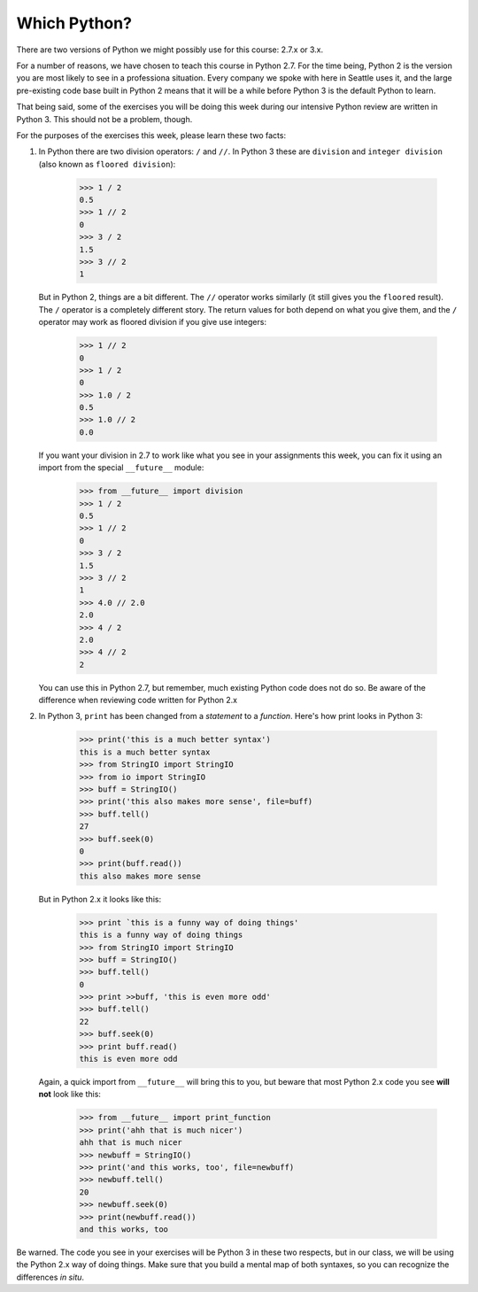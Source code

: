 *************
Which Python?
*************

There are two versions of Python we might possibly use for this course: 2.7.x
or 3.x.

For a number of reasons, we have chosen to teach this course in Python 2.7. For
the time being, Python 2 is the version you are most likely to see in a
professiona situation. Every company we spoke with here in Seattle uses it, and
the large pre-existing code base built in Python 2 means that it will be a
while before Python 3 is the default Python to learn.

That being said, some of the exercises you will be doing this week during our
intensive Python review are written in Python 3. This should not be a problem,
though.

For the purposes of the exercises this week, please learn these two facts:

1. In Python there are two division operators: ``/`` and ``//``. In Python 3
   these are ``division`` and ``integer division`` (also known as ``floored
   division``):

    .. code-block:: pycon

        >>> 1 / 2
        0.5
        >>> 1 // 2
        0
        >>> 3 / 2
        1.5
        >>> 3 // 2
        1

   But in Python 2, things are a bit different. The ``//`` operator works
   similarly (it still gives you the ``floored`` result). The ``/`` operator is
   a completely different story. The return values for both depend on what you
   give them, and the ``/`` operator may work as floored division if you give 
   use integers:

    .. code-block:: pycon
    
        >>> 1 // 2
        0
        >>> 1 / 2
        0
        >>> 1.0 / 2
        0.5
        >>> 1.0 // 2
        0.0

   If you want your division in 2.7 to work like what you see in your
   assignments this week, you can fix it using an import from the special
   ``__future__`` module:

    .. code-block:: pycon
    
        >>> from __future__ import division
        >>> 1 / 2
        0.5
        >>> 1 // 2
        0
        >>> 3 / 2
        1.5
        >>> 3 // 2
        1
        >>> 4.0 // 2.0
        2.0
        >>> 4 / 2
        2.0
        >>> 4 // 2
        2

   You can use this in Python 2.7, but remember, much existing Python code does
   not do so. Be aware of the difference when reviewing code written for Python
   2.x

2. In Python 3, ``print`` has been changed from a *statement* to a *function*.
   Here's how print looks in Python 3:

    .. code-block:: language
    
        >>> print('this is a much better syntax')
        this is a much better syntax
        >>> from StringIO import StringIO
        >>> from io import StringIO
        >>> buff = StringIO()
        >>> print('this also makes more sense', file=buff)
        >>> buff.tell()
        27
        >>> buff.seek(0)
        0
        >>> print(buff.read())
        this also makes more sense

   But in Python 2.x it looks like this:

    .. code-block:: pycon
    
        >>> print `this is a funny way of doing things'
        this is a funny way of doing things
        >>> from StringIO import StringIO
        >>> buff = StringIO()
        >>> buff.tell()
        0
        >>> print >>buff, 'this is even more odd'
        >>> buff.tell()
        22
        >>> buff.seek(0)
        >>> print buff.read()
        this is even more odd

   Again, a quick import from ``__future__`` will bring this to you, but beware
   that most Python 2.x code you see **will not** look like this:

    .. code-block:: pycon
    
        >>> from __future__ import print_function
        >>> print('ahh that is much nicer')
        ahh that is much nicer
        >>> newbuff = StringIO()
        >>> print('and this works, too', file=newbuff)
        >>> newbuff.tell()
        20
        >>> newbuff.seek(0)
        >>> print(newbuff.read())
        and this works, too

Be warned. The code you see in your exercises will be Python 3 in these two
respects, but in our class, we will be using the Python 2.x way of doing
things. Make sure that you build a mental map of both syntaxes, so you can
recognize the differences *in situ*.

